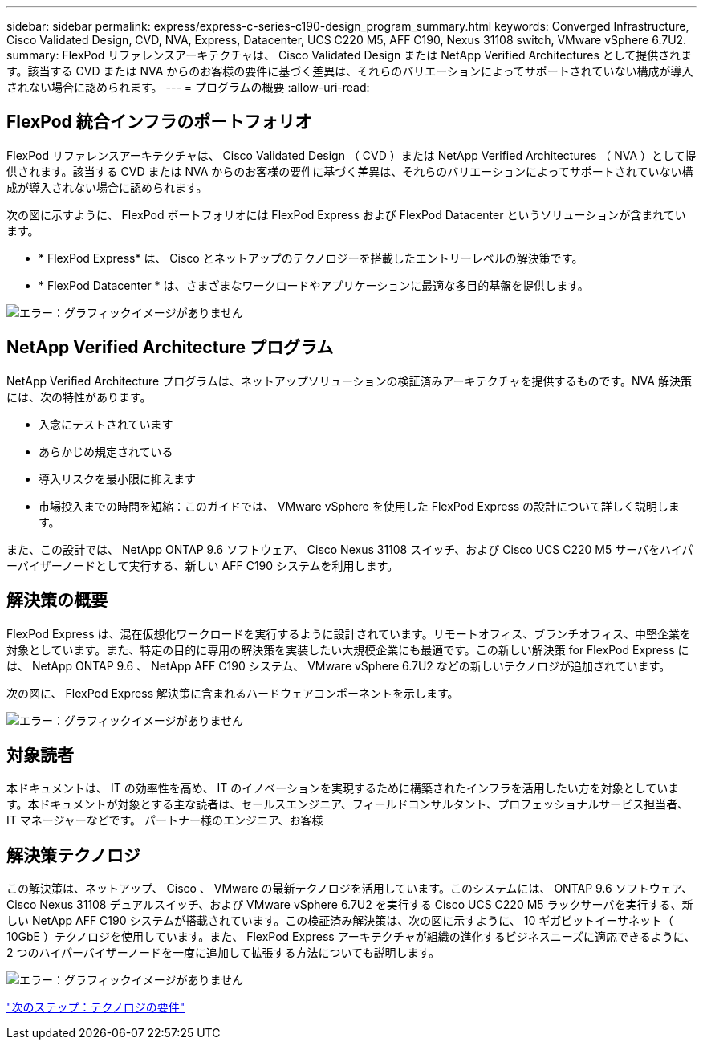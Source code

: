---
sidebar: sidebar 
permalink: express/express-c-series-c190-design_program_summary.html 
keywords: Converged Infrastructure, Cisco Validated Design, CVD, NVA, Express, Datacenter, UCS C220 M5, AFF C190, Nexus 31108 switch, VMware vSphere 6.7U2. 
summary: FlexPod リファレンスアーキテクチャは、 Cisco Validated Design または NetApp Verified Architectures として提供されます。該当する CVD または NVA からのお客様の要件に基づく差異は、それらのバリエーションによってサポートされていない構成が導入されない場合に認められます。 
---
= プログラムの概要
:allow-uri-read: 




== FlexPod 統合インフラのポートフォリオ

FlexPod リファレンスアーキテクチャは、 Cisco Validated Design （ CVD ）または NetApp Verified Architectures （ NVA ）として提供されます。該当する CVD または NVA からのお客様の要件に基づく差異は、それらのバリエーションによってサポートされていない構成が導入されない場合に認められます。

次の図に示すように、 FlexPod ポートフォリオには FlexPod Express および FlexPod Datacenter というソリューションが含まれています。

* * FlexPod Express* は、 Cisco とネットアップのテクノロジーを搭載したエントリーレベルの解決策です。
* * FlexPod Datacenter * は、さまざまなワークロードやアプリケーションに最適な多目的基盤を提供します。


image:express-c-series-c190-design_image1.png["エラー：グラフィックイメージがありません"]



== NetApp Verified Architecture プログラム

NetApp Verified Architecture プログラムは、ネットアップソリューションの検証済みアーキテクチャを提供するものです。NVA 解決策には、次の特性があります。

* 入念にテストされています
* あらかじめ規定されている
* 導入リスクを最小限に抑えます
* 市場投入までの時間を短縮：このガイドでは、 VMware vSphere を使用した FlexPod Express の設計について詳しく説明します。


また、この設計では、 NetApp ONTAP 9.6 ソフトウェア、 Cisco Nexus 31108 スイッチ、および Cisco UCS C220 M5 サーバをハイパーバイザーノードとして実行する、新しい AFF C190 システムを利用します。



== 解決策の概要

FlexPod Express は、混在仮想化ワークロードを実行するように設計されています。リモートオフィス、ブランチオフィス、中堅企業を対象としています。また、特定の目的に専用の解決策を実装したい大規模企業にも最適です。この新しい解決策 for FlexPod Express には、 NetApp ONTAP 9.6 、 NetApp AFF C190 システム、 VMware vSphere 6.7U2 などの新しいテクノロジが追加されています。

次の図に、 FlexPod Express 解決策に含まれるハードウェアコンポーネントを示します。

image:express-c-series-c190-design_image2.png["エラー：グラフィックイメージがありません"]



== 対象読者

本ドキュメントは、 IT の効率性を高め、 IT のイノベーションを実現するために構築されたインフラを活用したい方を対象としています。本ドキュメントが対象とする主な読者は、セールスエンジニア、フィールドコンサルタント、プロフェッショナルサービス担当者、 IT マネージャーなどです。 パートナー様のエンジニア、お客様



== 解決策テクノロジ

この解決策は、ネットアップ、 Cisco 、 VMware の最新テクノロジを活用しています。このシステムには、 ONTAP 9.6 ソフトウェア、 Cisco Nexus 31108 デュアルスイッチ、および VMware vSphere 6.7U2 を実行する Cisco UCS C220 M5 ラックサーバを実行する、新しい NetApp AFF C190 システムが搭載されています。この検証済み解決策は、次の図に示すように、 10 ギガビットイーサネット（ 10GbE ）テクノロジを使用しています。また、 FlexPod Express アーキテクチャが組織の進化するビジネスニーズに適応できるように、 2 つのハイパーバイザーノードを一度に追加して拡張する方法についても説明します。

image:express-c-series-c190-design_image3.png["エラー：グラフィックイメージがありません"]

link:express-c-series-c190-design_technology_requirements.html["次のステップ：テクノロジの要件"]
